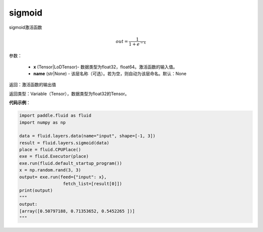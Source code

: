 .. _cn_api_fluid_layers_sigmoid:

sigmoid
-------------------------------

.. py:function:: paddle.fluid.layers.sigmoid(x, name=None)




sigmoid激活函数

.. math::
    out = \frac{1}{1 + e^{-x}}


参数：

    - **x** (Tensor|LoDTensor)- 数据类型为float32，float64。激活函数的输入值。
    - **name** (str|None) - 该层名称（可选）。若为空，则自动为该层命名。默认：None

返回：激活函数的输出值

返回类型：Variable（Tensor），数据类型为float32的Tensor。

**代码示例**：

.. code-block:: python

        import paddle.fluid as fluid
        import numpy as np

        data = fluid.layers.data(name="input", shape=[-1, 3])
        result = fluid.layers.sigmoid(data)
        place = fluid.CPUPlace()
        exe = fluid.Executor(place)
        exe.run(fluid.default_startup_program())
        x = np.random.rand(3, 3)
        output= exe.run(feed={"input": x},
                         fetch_list=[result[0]])
        print(output)
        """
        output:
        [array([0.50797188, 0.71353652, 0.5452265 ])]
        """










